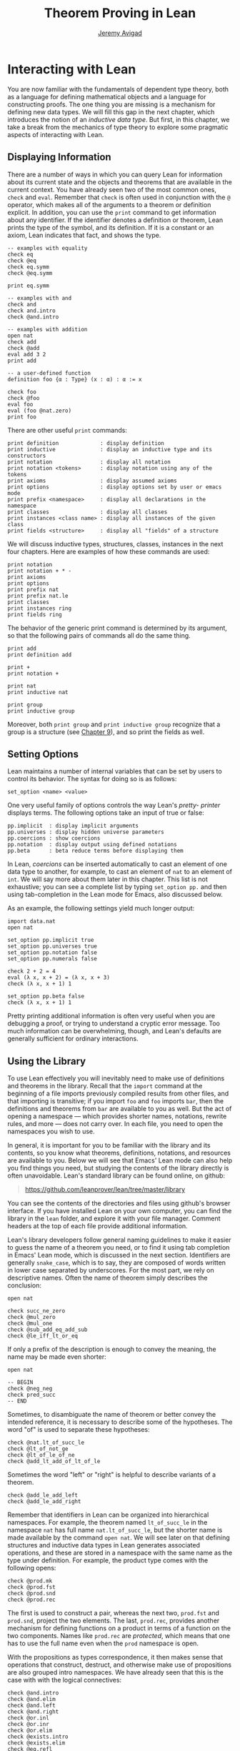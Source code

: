 #+Title: Theorem Proving in Lean
#+Author: [[http://www.andrew.cmu.edu/user/avigad][Jeremy Avigad]]

* Interacting with Lean

You are now familiar with the fundamentals of dependent type theory,
both as a language for defining mathematical objects and a language
for constructing proofs. The one thing you are missing is a mechanism
for defining new data types. We will fill this gap in the next chapter,
which introduces the notion of an /inductive data type/. But first, in
this chapter, we take a break from the mechanics of type theory to
explore some pragmatic aspects of interacting with Lean.

** Displaying Information
:PROPERTIES:
  :CUSTOM_ID: Displaying_Information
:END:

There are a number of ways in which you can query Lean for information
about its current state and the objects and theorems that are
available in the current context. You have already seen two of the
most common ones, =check= and =eval=. Remember that =check= is often
used in conjunction with the =@= operator, which makes all of the
arguments to a theorem or definition explicit. In addition, you can
use the =print= command to get information about any identifier. If
the identifier denotes a definition or theorem, Lean prints the type
of the symbol, and its definition. If it is a constant or an axiom,
Lean indicates that fact, and shows the type.
#+BEGIN_SRC lean
-- examples with equality
check eq
check @eq
check eq.symm
check @eq.symm

print eq.symm

-- examples with and
check and
check and.intro
check @and.intro

-- examples with addition
open nat
check add
check @add
eval add 3 2
print add

-- a user-defined function
definition foo {α : Type} (x : α) : α := x

check foo
check @foo
eval foo
eval (foo @nat.zero)
print foo
#+END_SRC

There are other useful =print= commands:
#+BEGIN_SRC text
print definition             : display definition
print inductive              : display an inductive type and its constructors
print notation               : display all notation
print notation <tokens>      : display notation using any of the tokens
print axioms                 : display assumed axioms
print options                : display options set by user or emacs mode
print prefix <namespace>     : display all declarations in the namespace
print classes                : display all classes
print instances <class name> : display all instances of the given class
print fields <structure>     : display all "fields" of a structure
#+END_SRC
We will discuss inductive types, structures, classes, instances in the
next four chapters. Here are examples of how these commands are used:
#+BEGIN_SRC lean
print notation
print notation + * -
print axioms
print options
print prefix nat
print prefix nat.le
print classes
print instances ring
print fields ring
#+END_SRC


The behavior of the generic print command is determined by its
argument, so that the following pairs of commands all do the same
thing.
#+BEGIN_SRC lean
print add
print definition add

print +
print notation +

print nat
print inductive nat

print group
print inductive group
#+END_SRC
Moreover, both =print group= and =print inductive group= recognize
that a group is a structure (see [[file:09_Structures_and_Records.org::#Structures_and_Records][Chapter 9]]), and so print the fields as
well.

** Setting Options
:PROPERTIES:
  :CUSTOM_ID: Setting_Options
:END:

Lean maintains a number of internal variables that can be set by users
to control its behavior. The syntax for doing so is as follows:
#+BEGIN_SRC text
set_option <name> <value>
#+END_SRC

One very useful family of options controls the way Lean's /pretty-
printer/ displays terms. The following options take an input of true
or false:
#+BEGIN_SRC text
pp.implicit  : display implicit arguments
pp.universes : display hidden universe parameters
pp.coercions : show coercions
pp.notation  : display output using defined notations
pp.beta      : beta reduce terms before displaying them
#+END_SRC
In Lean, /coercions/ can be inserted automatically to cast an element
of one data type to another, for example, to cast an element of =nat=
to an element of =int=. We will say more about them later in this
chapter. This list is not exhaustive; you can see a complete list by
typing =set_option pp.= and then using tab-completion in the Lean
mode for Emacs, also discussed below.

As an example, the following settings yield much longer output:
#+BEGIN_SRC lean
import data.nat
open nat

set_option pp.implicit true
set_option pp.universes true
set_option pp.notation false
set_option pp.numerals false

check 2 + 2 = 4
eval (λ x, x + 2) = (λ x, x + 3)
check (λ x, x + 1) 1

set_option pp.beta false
check (λ x, x + 1) 1
#+END_SRC
Pretty printing additional information is often very useful when you
are debugging a proof, or trying to understand a cryptic error
message. Too much information can be overwhelming, though, and Lean's
defaults are generally sufficient for ordinary interactions.

** Using the Library

To use Lean effectively you will inevitably need to make use of
definitions and theorems in the library. Recall that the =import=
command at the beginning of a file imports previously compiled results
from other files, and that importing is transitive; if you import
=foo= and =foo= imports =bar=, then the definitions and theorems from
=bar= are available to you as well. But the act of opening a namespace
--- which provides shorter names, notations, rewrite rules, and more
--- does not carry over. In each file, you need to open the namespaces
you wish to use.

# TODO: what to say here? Will we keep "standard"? So far, we have
# probably only opened nat, and almost all the notation is defined at
# the top level.

# The command =import standard= imports the essential parts of the
# standard library, and by now you have seen many of the namespaces you
# will need. For example, you should =open nat= for notation when you
# are working with the natural numbers, and =open int= when you are
# working with the integers. 

In general, it is important for you to be familiar with the library
and its contents, so you know what theorems, definitions, notations,
and resources are available to you. Below we will see that Emacs'
Lean mode can also help you find things you need, but studying the
contents of the library directly is often unavoidable. Lean's standard
library can be found online, on github:
#+BEGIN_QUOTE
[[https://github.com/leanprover/lean/tree/master/library]]
#+END_QUOTE
You can see the contents of the directories and files using github's
browser interface. If you have installed Lean on your own computer,
you can find the library in the =lean= folder, and explore it
with your file manager. Comment headers at the top of each file
provide additional information.

Lean's library developers follow general naming guidelines to make it
easier to guess the name of a theorem you need, or to find it using
tab completion in Emacs' Lean mode, which is discussed in the next
section. Identifiers are generally =snake_case=, which is to say, they
are composed of words written in lower case separated by
underscores. For the most part, we rely on descriptive names. Often
the name of theorem simply describes the conclusion:
#+BEGIN_SRC lean
open nat

check succ_ne_zero
check @mul_zero
check @mul_one
check @sub_add_eq_add_sub
check @le_iff_lt_or_eq
#+END_SRC
If only a prefix of the description is enough to convey the meaning,
the name may be made even shorter:
#+BEGIN_SRC lean
open nat

-- BEGIN
check @neg_neg
check pred_succ
-- END
#+END_SRC
Sometimes, to disambiguate the name of theorem or better convey the
intended reference, it is necessary to describe some of the
hypotheses. The word "of" is used to separate these hypotheses:
#+BEGIN_SRC lean
check @nat.lt_of_succ_le
check @lt_of_not_ge
check @lt_of_le_of_ne
check @add_lt_add_of_lt_of_le
#+END_SRC

# TODO: add this when we have these names
#
# Sometimes abbreviations or alternative descriptions are easier to work
# with. For example, we use `pos`, `neg`, `nonpos`, `nonneg` rather than
# `zero_lt`, `lt_zero`, `le_zero`, and `zero_le`.
# #+BEGIN_SRC lean
# check mul_pos
# check mul_nonpos_of_nonneg_of_nonpos
# check add_lt_of_lt_of_nonpos
# check add_lt_of_nonpos_of_lt
# #+END_SRC

Sometimes the word "left" or "right" is helpful to describe variants
of a theorem.
#+BEGIN_SRC lean
check @add_le_add_left
check @add_le_add_right
#+END_SRC

# TODO: add these
# check le_of_mul_le_mul_left
# check le_of_mul_le_mul_right

# TODO: add this when we have these names
# We can also use the word "self" to indicate a repeated argument:
# #+BEGIN_SRC lean
# check mul_inv_self
# check neg_add_self
# #+END_SRC

# TODO: add chapter reference
Remember that identifiers in Lean can be organized into hierarchical
namespaces. For example, the theorem named =lt_of_succ_le= in the
namespace =nat= has full name =nat.lt_of_succ_le=, but the shorter
name is made available by the command =open nat=. We will see later on
that defining structures and inductive data types in Lean generates
associated operations, and these are stored in a namespace with the
same name as the type under definition. For example, the product type
comes with the following opens:
#+BEGIN_SRC lean
check @prod.mk
check @prod.fst
check @prod.snd
check @prod.rec
#+END_SRC
The first is used to construct a pair, whereas the next two,
=prod.fst= and =prod.snd=, project the two elements. The last,
=prod.rec=, provides another mechanism for defining functions on a
product in terms of a function on the two components. Names like
=prod.rec= are /protected/, which means that one has to use the full
name even when the =prod= namespace is open.

With the propositions as types correspondence, it then makes sense
that operations that construct, destruct, and otherwise make use of
propositions are also grouped intro namespaces. We have already seen
that this is the case with with the logical connectives:
#+BEGIN_SRC lean
check @and.intro
check @and.elim
check @and.left
check @and.right
check @or.inl
check @or.inr
check @or.elim
check @exists.intro
check @exists.elim
check @eq.refl
check @eq.subst
#+END_SRC
But it also applies to predicates and relations that can be introduced
and eliminated in similar ways.
#+BEGIN_SRC lean
check @le.refl
#+END_SRC

# TODO: add these when available
# check @le.dest
# check @le.elim
# check @dvd.intro
# check @dvd.dest
# check @dvd.elim


** Emacs' Lean Mode

This tutorial is designed to be read alongside Lean's web-browser
interface, which runs a Javascript-compiled version of Lean inside
your web browser. But there is a much more powerful interface to Lean
that runs as a special mode in the Emacs text editor. This section
describes some of the advantages and features of the Emacs interface.

If you have never used the Emacs text editor before, you should spend
some time experimenting with it. Emacs is an extremely powerful text
editor, but it can also be overwhelming. There are a number of
introductory tutorials on the web. See, for example:
- [[http://www.gnu.org/software/emacs/tour/][A Guided Tour of Emacs]]
- [[http://www.jesshamrick.com/2012/09/10/absolute-beginners-guide-to-emacs/][Absolute Beginner's Guide to Emacs]]
- [[http://www.ucs.cam.ac.uk/docs/course-notes/unix-courses/earlier/Emacs/files/course.pdf][Introduction to Emacs Course (PDF)]]

You can get pretty far simply using the menus at the top of the
screen for basic editing and file management. Those menus list
keyboard-equivalents for the commands. Notation like "C-x", short for
"control x," means "hold down the control key while typing x." The
notation "M-x", short for "Meta x," means "hold down the Alt key while
typing x," or, equivalently, "press the Esc key, followed by x." For
example, the "File" menu lists "C-c C-s" as a keyboard-equivalent for
the "save file" command.

There are a number of benefits to using the native version of Lean
instead of the web interface. Perhaps the most important is file
management. The web interface imports the entire standard library
internally, which is why some examples in this tutorial have to put
examples in a namespace, =hide=, to avoid conflicting with objects
already defined in the standard library. Moreover, the web interface
only operates on one file at a time. Using the Emacs editor, you can
create and edit Lean theory files anywhere on your file system, as
with any editor or word processor. From these files, you can import
pieces of the library at will, as well as your own theories, defined
in separate files.

To use the Emacs with Lean, you simply need to create a file with the
extension ".lean" and edit it. For example, you can create a file by
typing =emacs my_file.lean= in a terminal window, in the directory
where you want to keep the file. Assuming everything has been
installed correctly, Emacs will start up in Lean mode, already
checking your file in the background.

You can then start typing, or copy any of the examples in this
tutorial. (In the latter case, make sure you include the =import= and
=open= commands that are sometimes hidden in the text.) Lean mode
offers syntax highlighting, so commands, identifiers, and so on are
helpfully color-coded. Any errors that Lean detects are subtly
underlined in red, and the editor adds an annotation to the left
margin at lines where errors occur. As you continue to type and
eliminate errors, these annotations magically disappear.

If you put the cursor on a highlighted error, Emacs displays the error
message in at the bottom of the frame. Alternatively, if you type =C-c
! l= while in Lean mode, Emacs opens a new window with a list of
compilation errors. Lean relies on an Emacs package, /Flycheck/, for this
functionality, as evidenced by the letters "FlyC" that appear in the
Emacs information line. An asterisk next to these letters indicates
that Flycheck is actively checking the file, using Lean. Flycheck
offers a number of commands that begin with =C-c !=. For example, =C-c
! n= moves the cursor to the next error, and =C-c ! p= moves the
cursor to the previous error. You can get to a help menu that lists
these key bindings by clicking on the "FlyC" tag.

It may be disconcerting to see a perfectly good proof suddenly "break"
when you change a single character. Moreover, changes can introduce
errors downstream. But the error messages vanish quickly when
correctness is restored. Lean is quite fast. It uses multiple cores to
process a file, and caches previous work to speed up compilation. As a
result, changes you make are registered almost instantaneously.

It is often inconvenient to have to put the cursor on a highlighted
identifier to see an error message or the outcome of a =print= or
=check= command. The keystrokes =C-c C-n= toggle =Lean-Next-Error=
mode, in which the next message (or all the messages that occur on the
line that the cursor is on, if there are any) appears in a buffer
named =*lean-info*=. You can position this window anywhere you want
using Emacs commands to splitting windows and loading
buffers. Pressing =C-c C-n= again toggles the mode off.

The Emacs Lean mode also maintains a continuous dialog with the
background Lean server and uses it to present useful information to
you. For example, if you put your cursor on any identifier --- a
theorem name, a defined symbol, or a variable --- Emacs displays its
type in the information line at the bottom. 

# TODO: this is no longer true. Delete?

# If you put the cursor
# on the opening parenthesis of an expression, Emacs displays the type
# of the expression.

# This works even for implicit arguments. If you put your cursor on an
# underscore symbol, then, assuming Lean's elaborator was successful in
# inferring the value, Emacs shows you that value and its type. Typing
# "C-c C-f" replaces the underscore with the inferred value. 

The Lean mode supports tab completion. In a context where Lean expects
an identifier (e.g. a theorem name or a defined symbol), if you start
typing and then hit the tab key, a popup window suggests possible
matches or near-matches for the expression you have typed. This helps
you find the theorems you need without having to browse the
library. 

# TODO: this is no longer true. Delete?
# You can also press tab after an =import= command, to see a
# list of possible imports, or after the =set_option= command, to see a
# list of options.

# TODO: this is no longer true. Delete?
# If you put your cursor on an identifier and type "C-c C-p", Lean
# prints the definition of that identifier in a separate buffer. 

If you put your cursor on an identifier that is defined in Lean's
library and hit "M-.", Emacs will take you to the identifier's
definition, whether it is in the same file, in another file in the
project (see [[#Object_Files_and_Projects][Section 6.5]] below), or in the library. This works even in
an autocompletion popup window: if you start typing an identifier,
press the tab key, choose a completion from the list of options, and
press "M-.", you are taken to the symbol's definition.

In tactic mode, if you put your cursor on a tactic (or the keyword
=begin= or =end=) and type =C-c C-g=, Emacs will show you the goal in
the =*lean-info*= buffer. Here is another useful trick: if you see
some notation in a Lean file and you want to know how to enter it from
the keyboard, put the cursor on the symbol and type "C-c C-k".

Recall that typing an underscore in an expression asks Lean to infer a
suitable value for the expression and fill it in automatically. In
cases where Lean is unable to determine a value for the argument, the
underscore is highlighted, and the error message indicates the type of
the "hole" that needs to be filled. This can be extremely useful when
constructing proofs incrementally. One can start typing a "proof
sketch," using either =sorry= or an underscore for details you intend
to fill in later. Assuming the proof is correct modulo these missing
pieces of information, the error message at an unfilled underscore
tells you the type of the term you need to construct, typically an
assertion you need to justify.

# TODO: no longer 
# When you are done, pressing "M-*" takes you back to your original
# position.

The Emacs Lean-mode commands are summarized in the online documentation:
#+BEGIN_QUOTE
[[https://github.com/leanprover/lean/blob/master/src/emacs/README.md]]
#+END_QUOTE

# TODO: make sure online documentation is up to date.

# TODO: should this be necessary?
# If for some reason the Lean background process does not seem to be
# responding (for example, the information line no longer shows you type
# information), type "C-c C-r", or "M-x lean-server-restart-process", or
# choose "restart lean process" from the Lean menu, and with luck that
# will set things right again.

This is a good place to mention another trick that is sometimes useful
when editing long files. In Lean, the =exit= command halts processing
of the file abruptly. If you are making changes at the top of a
long file and want to defer checking of the remainder of the file
until you are done making those changes, you can temporarily insert an
=exit=.

** Imports, Object Files, and Projects
:PROPERTIES:
  :CUSTOM_ID: Object_Files_and_Projects
:END:

At this point, it will be helpful to convey more information about the
inner workings of Lean. A =.lean= file (read "dot Lean") consists of
instructions that tell Lean how to construct formal terms in dependent
type theory. Processing this file is a matter of filling in missing
or implicit information, constructing the relevant terms, and sending
them to the type checker to confirm that they are well-formed and have
the specified types. This is analogous to the compilation process for
a programming language: the =.lean= file contains the source code that
is then compiled down to machine representations of the desired formal
objects. Lean stores the output of the compilation process in files
with the extension =.olean=, for "object Lean".

Assuming the directory that contains Lean is in your system path, you
can run lean on a file =foo.lean= from a system command line by typing
=lean foo=. If =foo= imports other files, by default Lean looks for
these in the standard library, which it finds relative to the
directory from which it was invoked, and the current directory. You
can change the default or add additional directories by specifying the
search paths in the =LEAN_PATH= environment variable. You can specify
subdirectories using periods in the module name: for example, =import
foo.bar.baz= looks for the file "foo/bar/baz.olean" relative to any of
the locations listed in the search path. A leading period, as in
=import .foo.bar=, indicates that the .olean file in question is
specified relative to the current directory. Two leading periods, as
in =import ..foo.bar=, indicates that the address is relative to the
parent directory, and so on.

When processing =foo=, Lean uses any =.olean= files it can find for
the imports as long as they are up to date with the source
file. Otherwise, it recursively compiles the dependencies when
necessary. Of course, it is more efficient if it can use the =.olean=
files. The command =lean --make foo= not only compiles =foo= but saves
the results in =foo.olean=. The command =lean --make= without any
arguments will compile all the files in the current directory.

One often wants to create complex projects and arrange the source
files in nested directories. You can get Lean to recognize the
presence of such a project by putting a file named =.project= in the
root directory. The contents of the file are ignored; the file serves
only as a marker. (On variants of Unix, you can create an empty file
by typing =touch .project= at a shell prompt.) When you type =lean
--make=, Lean recursively searches all the parent directories in
search of a =.project= file, and, if it finds one, it interprets the
command as an instruction to build =.olean= files for all the files
in the project.

The same considerations hold when running Lean from Emacs. Emacs
starts a background Lean process in a special server mode that not
only checks files and provides the messages you see in Flycheck, but
also responds to other queries for information. Lean processes the
current file in the background, giving highest priority to theorems
that are visible in the buffer, and updating compilation tasks as you
continue to type. Otherwise, the process is the same as command-line
compilation: Lean uses =.olean= files when they are available and up
to date, and compiles imports recursively when necessary.

In fact, the Lean mode in Emacs starts a separate copy of the Lean
server for each project being edited. As a result, if you are
editing files =a.lean= and =b.lean=, and =b.lean= depends on =a.lean=,
then whenever you make a change in =b.lean= the result is visible to
=a.lean=. 

Changes are not immediately available across projects,
however. Suppose you have a project =foo= that depends on another
project =bar= and you are editing both. If you want the changes in
=bar= to be available to =foo=, simply save all the files in =bar=,
switch to any file in =foo=, and either type =C-c C-r= or choose the
corresponding Lean menu option to restart the Lean server. At that
point, the server for =foo= will detect and use the new version of
=bar=.

# TODO: should there be a command to update all the .olean files in a
# project from within Emacs? Or should we at least encourage the user
# to build the .olean files?


** Notation and Abbreviations
:PROPERTIES:
  :CUSTOM_ID: Notation_and_Abbreviations
:END:

Lean's parser is an instance of a Pratt parser, a non-backtracking
parser that is fast and flexible. You can read about Pratt parsers in
a number of places online, such as here:
#+BEGIN_QUOTE
[[http://en.wikipedia.org/wiki/Pratt_parser]]
[[http://eli.thegreenplace.net/2010/01/02/top-down-operator-precedence-parsing]]
#+END_QUOTE
Identifiers can include any alphanumeric characters, including Greek
characters (other than Π , Σ , and λ , which, as we have seen, have a
special meaning in the dependent type theory). They can also include
subscripts, which can be entered by typing =\_= followed
by the desired subscripted character.

Lean's parser is moreover extensible, which is to say, we can define
new notation.
#+BEGIN_SRC lean
notation `[` a `**` b `]` := a * b + 1

definition mul_square (a b : ℕ) := a * a * b * b

infix `<*>`:50 := mul_square

eval [2 ** 3]
eval 2 <*> 3
#+END_SRC
In this example, the =notation= command defines a complex binary
notation for multiplying and adding one. The =infix= command declares
a new infix operator, with precedence 50, which associates to the
left. (More precisely, the token is given left-binding power 50.) The
command =infixr= defines notation which associates to the right,
instead.

If you declare these notations in a namespace, the notation is only
available when the namespace is open. You can declare temporary notation
using the keyword =local=, in which case the notation is available
in the current file, and moreover, within the scope of the current
=namespace= or =section=, if you are in one.
#+BEGIN_SRC lean
-- BEGIN
local notation `[` a `**` b `]` := a * b + 1
local infix `<*>`:50 := λ a b : ℕ, a * a * b * b
-- END
#+END_SRC

The file =reserved_notation.lean= in the =init= folder of the library
declares the left-binding powers of a number of common symbols that
are used in the library.
#+BEGIN_QUOTE
https://github.com/leanprover/lean/blob/master/library/init/reserved_notation.lean
#+END_QUOTE
You are welcome to overload these symbols for your own use, but you
cannot change their right-binding power.

Remember that you can direct the pretty-printer to suppress notation
with the command =set_option pp.notation false=.  You can also declare
notation to be used for input purposes only with the =[parsing_only]=
attribute:
#+BEGIN_SRC lean
notation [parsing_only] `[` a `**` b `]` := a * b + 1

variables a b : ℕ
check [a ** b]
#+END_SRC
The output of the =check= command displays the expression as =a * b +
1=. Lean also provides mechanisms for iterated notation, such as =[a,
b, c, d, e]= to denote a list with the indicated elements. See the
discussion of =list= in the next chapter for an example.


# TODO(Jeremy): this is as far as I got.

# Notation in Lean can be /overloaded/, which is to say, the same
# notation can be used for more than one purpose. In that case, Lean's
# elaborator will try to disambiguate based on context. For example, we
# have already seen that with the =eq.ops= namespace open, the inverse
# symbol can be used to denote the symmetric form of an equality. It can
# also be used to denote the multiplicative inverse:
# #+BEGIN_SRC lean
# import data.rat
# open rat eq.ops

# variable r : ℚ

# check r⁻¹             -- ℚ
# check (eq.refl r)⁻¹   -- r = r
# #+END_SRC
# Insofar as overloads produce ambiguity, they should be used
# sparingly. We avoid the use of overloads for arithmetic operations
# like =+=, =*=, =-=, and =/= by using /type classes/, as described in
# Chapter [[file:09_Type_Classes.org::#Type_Classes][Type Classes]]. In the following, the addition operation denotes
# a general algebraic operation that can be instantiated to =nat= or
# =int= as required:
# #+BEGIN_SRC lean
# import data.nat data.int
# open algebra nat int

# variables a b : int
# variables m n : nat

# check a + b    -- ℤ
# check m + n    -- ℕ
# print notation +
# #+END_SRC
# This is sometimes called /parametric polymorphism/, in contrast to /ad
# hoc polymorphism/, which we are considering here. For example, the
# notation =++= is used to concatenate both lists and vectors:
# #+BEGIN_SRC lean
# import data.list data.tuple
# open list tuple

# variables (α : Type) (m n : ℕ)
# variables (v : tuple α m) (w : tuple α n) (s t : list α)

# check s ++ t
# check v ++ w
# #+END_SRC
# Where it is necessary to disambiguate, Lean allows you to precede an
# expression with the notation =#<namespace>= to specify the namespace 
# in which notation is to be interpreted. 
# #+BEGIN_SRC lean
# import data.list data.tuple
# open list tuple

# variables (α : Type) (m n : ℕ)
# variables (v : tuple α m) (w : tuple α n) (s t : list α)

# -- BEGIN 
# check (#list λ x y, x ++ y)
# check (#tuple λ x y, x ++ y)
# -- END
# #+END_SRC

# Lean provides an =abbreviation= mechanism that is similar to the
# notation mechanism.
# #+BEGIN_SRC lean
# import data.nat
# open nat

# abbreviation double (x : ℕ) : ℕ := x + x

# theorem foo (x : ℕ) : double x = x + x := rfl
# check foo
# #+END_SRC
# An abbreviation is a transient form of definition that is expanded as
# soon as an expression is processed. As with notation, however, the
# pretty-printer re-constitutes the expression and prints the type of
# =foo= as =double x = x + x=. As with notation, you can designate
# an abbreviation to be =[parsing-only]=, and you can direct the
# pretty-printer to suppress their use with the command =set_option
# pp.notation false=. Finally, again as with notation, you can limit
# the scope of an abbreviation by prefixing the declarations with the
# =local= modifier.

# As the name suggests, abbreviations are intended to be used as
# convenient shorthand for long expressions. One common use is to
# abbreviate a long identifier:
# #+BEGIN_SRC lean
# definition my_long_identity_function {α : Type} (x : α) : α := x
# local abbreviation my_id := @my_long_identity_function
# #+END_SRC

# ** Coercions
# :PROPERTIES:
#   :CUSTOM_ID: Coercions
# :END:

# Lean also provides mechanisms to automatically insert /coercions/
# between types. These are user-defined functions between datatypes that
# make it possible to "view" one datatype as another. For example, any 
# natural number can be coerced to an integer.
# #+BEGIN_SRC lean
# import data.nat data.int
# open nat int

# variables a b : int
# variables m n : nat

# -- BEGIN
# check m + n          -- m + n : ℕ
# check a + n          -- a + n : ℤ
# check n + a          -- n + a : ℤ
# check (m + n : ℤ)    -- m + n : ℤ

# set_option pp.coercions true

# check m + n          -- m + n : ℕ
# check a + n          -- a + of_nat n : ℤ
# check n + a          -- of_nat n + a : ℤ
# check (m + n : ℤ)    -- of_nat (m + n) : ℤ
# -- END
# #+END_SRC
# Setting the option =pp.coercions= to =true= makes the coercions
# explicit. Coercions that are declared in a namespace are only
# available to the system when the namespace is opened. The notation
# =(t : T)= constrains Lean to find an interpertation of =t= which gives
# it a type that is definitionally equal to =T=, thereby allowing you to
# specify the interpretation of =t= you have in mind. Thus checking
# =(m + n : ℤ)= forces the insertion of a coercion.

# Here is an example of how we can define a coercion from the booleans
# to the natural numbers.
# #+BEGIN_SRC lean
# import data.bool data.nat
# open bool nat

# definition bool.to_nat [coercion] (b : bool) : nat :=
# bool.cond b 1 0

# eval 2 + ff
# eval 2 + tt
# eval tt + tt + tt + ff

# print coercions        -- show all coercions
# print coercions bool   -- show all coercions from bool
# #+END_SRC
# The tag "coercion" is an /attribute/ that is associated with the
# symbol =bool.to_nat=. It does not change the meaning of
# =bool.to_nat=. Rather, it associates additional information to the
# symbol that informs Lean's elaboration algorithm, as discussed in
# Section [[file:08_Building_Theories_and_Proofs.org::#Elaboration_and_Unification][Elaboration and Unification]]. We could also declare
# =bool.to_nat= to be a coercion after the fact as follows:
# #+BEGIN_SRC lean
# import data.bool data.nat
# open bool nat

# -- BEGIN
# definition bool.to_nat (b : bool) : nat :=
# bool.cond b 1 0

# attribute bool.to_nat [coercion]
# -- END
# eval 2 + ff
# eval 2 + tt
# eval tt + tt + tt + ff
# #+END_SRC
# In both cases, the scope of the coercion is the current namespace, so
# the coercion will be in place whenever the module is imported and the
# namespace is open. Sometimes it is useful to assign an attribute only
# temporarily. The =local= modifier ensures that the declaration is only
# in effect in the current file, and within the current namespace or
# section:
# #+BEGIN_SRC lean
# import data.bool data.nat
# open bool nat

# -- BEGIN
# definition bool.to_nat (b : bool) : nat :=
# bool.cond b 1 0

# local attribute bool.to_nat [coercion]
# -- END
# #+END_SRC

# Overloads and coercions introduce "choice points" in the elaboration
# process, forcing the elaborator to consider multiple options and
# backtrack appropriately. This can slow down the elaboration
# process. What is more problematic is that it can make error messages
# less informative: Lean only reports the result of the last
# backtracking path, which means the failure that is reported to the
# user may be due to the wrong interpretation of an overload or
# coercion. This is why Lean provides mechanism for namespace
# management: parsing and elaboration go more smoothly when we only
# import the notation that we need.

# Nonetheless, overloading is quite convenient, and often causes no
# problems. There are various ways to manually disambiguate an
# expression when necessary. One is to precede the expression with the
# notation =#<namespace>=, to specify the namespace in which notation is
# to be interpreted. Another is to replace the notation with an explicit
# function name. Yet a third is to use the =(t : T)= notation to indicate
# the intended type.

# #
# # #+BEGIN_SRC lean
# # import data.nat data.int
# # open nat int

# # check 2 + 2
# # eval 2 + 2

# # check #nat 2 + 2
# # eval #nat 2 + 2

# # check #int 2 + 2
# # eval #int 2 + 2

# # check nat.add 2 2
# # eval nat.add 2 2

# # check int.add 2 2
# # eval int.add 2 2

# # check (2 + 2 : nat)
# # eval (2 + 2 : nat)

# # check (2 + 2 : int)
# # eval (2 + 2 : int)

# # check 0

# # check nat.zero

# # check (0 : nat)
# # check (0 : int)
# # #+END_SRC
